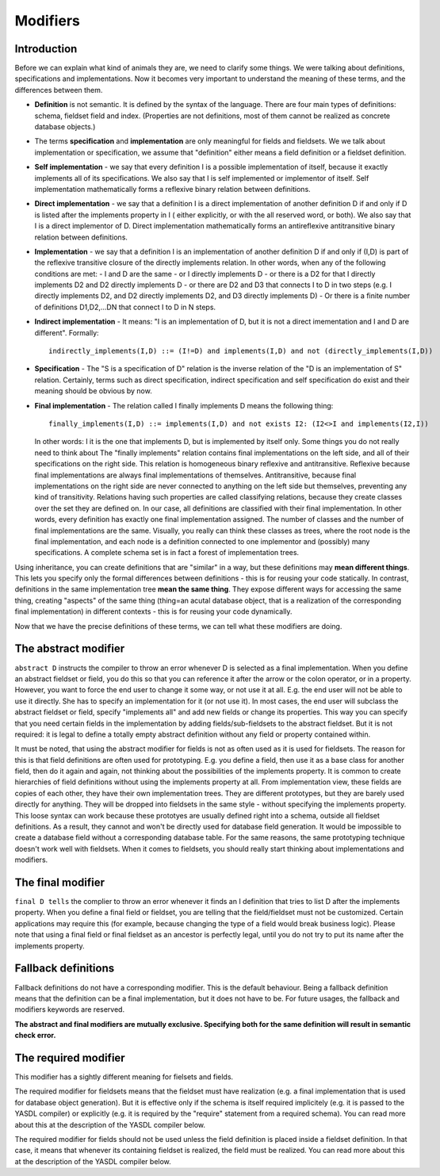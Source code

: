 Modifiers
=========

Introduction
------------

Before we can explain what kind of animals they are, we need to clarify some things. We were talking about definitions,
specifications and implementations. Now it becomes very important to understand the meaning of these terms, and the
differences between them.

* **Definition** is not semantic. It is defined by the syntax of the language. There are four main types of definitions:
  schema, fieldset field and index. (Properties are not definitions, most of them cannot be realized as concrete database
  objects.)
* The terms **specification** and **implementation** are only meaningful for fields and fieldsets. We we talk about
  implementation or specification, we assume that "definition" either means a field definition or a fieldset definition.
* **Self implementation** - we say that every definition I is a possible implementation of itself, because it exactly
  implements all of its specifications. We also say that I is self implemented or implementor of itself. Self
  implementation mathematically forms a reflexive binary relation between definitions.
* **Direct implementation** - we say that a definition I is a direct implementation of another definition D if and only
  if D is listed after the implements property in I ( either explicitly, or with the all reserved word, or both). We
  also say that I is a direct implementor of D. Direct implementation mathematically forms an antireflexive
  antitransitive binary relation between definitions.
* **Implementation** - we say that a definition I is an implementation of another definition D if and only if (I,D) is
  part of the reflexive transitive closure of the directly implements relation. In other words, when any of the
  following conditions are met:
  - I and D are the same
  - or I directly implements D
  - or there is a D2 for that I directly implements D2 and D2 directly implements D
  - or there are D2 and D3 that connects I to D in two steps (e.g. I directly implements D2, and D2 directly implements D2, and D3 directly implements D)
  - Or there is a finite number of definitions D1,D2,...DN that connect I to D in N steps.
* **Indirect implementation** - It means: "I is an implementation of D, but it is not a direct imementation and I and D are different".
  Formally::

        indirectly_implements(I,D) ::= (I!=D) and implements(I,D) and not (directly_implements(I,D))


* **Specification** - The "S is a specification of D" relation is the inverse relation of the "D is an implementation
  of S" relation. Certainly, terms such as direct specification, indirect specification and self specification do exist
  and their meaning should be obvious by now.
* **Final implementation** - The relation called I finally implements D means the following thing::

        finally_implements(I,D) ::= implements(I,D) and not exists I2: (I2<>I and implements(I2,I))

  In other words: I it is the one that implements D, but is implemented by itself only.
  Some things you do not really need to think about The "finally implements" relation contains final implementations
  on the left side, and all of their specifications on the right side. This relation is homogeneous binary reflexive
  and antitransitive. Reflexive because final implementations are always final implementations of themselves.
  Antitransitive, because final implementations on the right side are never connected to anything on the left side
  but themselves, preventing any kind of transitivity. Relations having such properties are called classifying
  relations, because they create classes over the set they are defined on. In our case, all definitions are
  classified with their final implementation. In other words, every definition has exactly one final implementation
  assigned. The number of classes and the number of final implementations are the same. Visually, you really can
  think these classes as trees, where the root node is the final implementation, and each node is a definition
  connected to one implementor and (possibly) many specifications. A complete schema set is in fact a forest of
  implementation trees.

Using inheritance, you can create definitions that are "similar" in a way, but these definitions may
**mean different things**. This lets you specify only the formal differences between definitions - this is for reusing your
code statically. In contrast, definitions in the same implementation tree **mean the same thing**. They expose
different ways for accessing the same thing, creating "aspects" of the same thing (thing=an acutal database object,
that is a realization of the corresponding final implementation) in different contexts - this is for reusing your code
dynamically.

Now that we have the precise definitions of these terms, we can tell what these modifiers are doing.

The abstract modifier
---------------------

``abstract D`` instructs the compiler to throw an error whenever D is selected as a final implementation. When you
define an abstract fieldset or field, you do this so that you can reference it after the arrow or the colon operator,
or in a property. However, you want to force the end user to change it some way, or not use it at all. E.g. the end
user will not be able to use it directly. She has to specify an implementation for it (or not use it). In most cases,
the end user will subclass the abstract fieldset or field, specify "implements all" and add new fields or change its
properties. This way you can specify that you need certain fields in the implementation by adding fields/sub-fieldsets
to the abstract fieldset. But it is not required: it is legal to define a totally empty abstract definition without any
field or property contained within.

It must be noted, that using the abstract modifier for fields is not as often used as it is used for fieldsets. The
reason for this is that field definitions are often used for prototyping. E.g. you define a field, then use it as a
base class for another field, then do it again and again, not thinking about the possibilities of the implements
property. It is common to create hierarchies of field definitions without using the implements property at all.
From implementation view, these fields are copies of each other, they have their own implementation trees. They are
different prototypes, but they are barely used directly for anything. They will be dropped into fieldsets in the
same style - without specifying the implements property. This loose syntax can work because these prototyes are
usually defined right into a schema, outside all fieldset definitions. As a result, they cannot and won't be directly
used for database field generation. It would be impossible to create a database field without a corresponding database
table. For the same reasons, the same prototyping technique doesn't work well with fieldsets. When it comes to
fieldsets, you should really start thinking about implementations and modifiers.

The final modifier
------------------

``final D tells`` the complier to throw an error whenever it finds an I definition that tries to list D after the
implements property. When you define a final field or fieldset, you are telling that the field/fieldset must not be
customized. Certain applications may require this (for example, because changing the type of a field would break
business logic). Please note that using a final field or final fieldset as an ancestor is perfectly legal, until you do
not try to put its name after the implements property.

Fallback definitions
--------------------

Fallback definitions do not have a corresponding modifier. This is the default behaviour. Being a fallback definition
means that the definition can be a final implementation, but it does not have to be. For future usages, the fallback
and modifiers keywords are reserved.

**The abstract and final modifiers are mutually exclusive. Specifying both for the same definition will result in semantic check error.**

The required modifier
---------------------

This modifier has a sightly different meaning for fielsets and fields.

The required modifier for fieldsets means that the fieldset must have realization (e.g. a final implementation that is
used for database object generation). But it is effective only if the schema is itself required implicitely (e.g. it
is passed to the YASDL compiler) or explicitly (e.g. it is required by the "require" statement from a required schema).
You can read more about this at the description of the YASDL compiler below.

The required modifier for fields should not be used unless the field definition is placed inside a fieldset definition.
In that case, it means that whenever its containing fieldset is realized, the field must be realized. You can read more
about this at the description of the YASDL compiler below.

